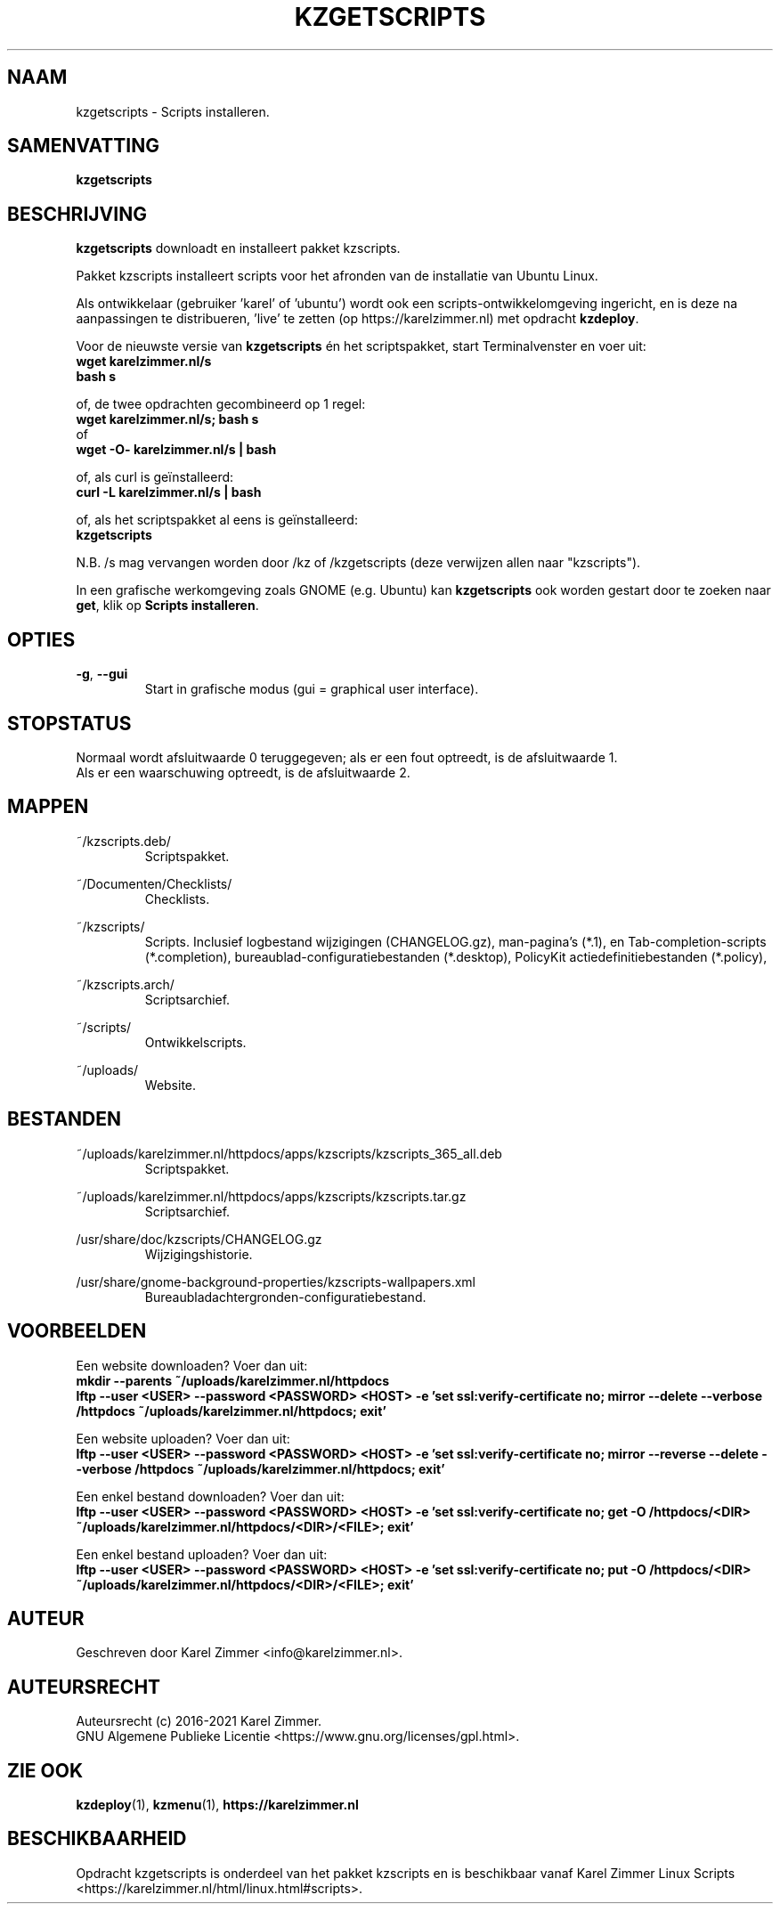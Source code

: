 .\"""""""""""""""""""""""""""""""""""""""""""""""""""""""""""""""""""""""""""""
.\" Man-pagina voor kzgetscripts.
.\"
.\" Geschreven door Karel Zimmer <info@karelzimmer.nl>.
.\"
.\" Auteursrecht (c) 2019-2021 Karel Zimmer.
.\" Creative Commons Naamsvermelding-GelijkDelen Internationaal-licentie
.\" <https://creativecommons.org/licenses/by-sa/4.0/>.
.\"
.\" ReleaseNumber: 05.04.00
.\" DateOfRelease: 2021-06-24
.\"""""""""""""""""""""""""""""""""""""""""""""""""""""""""""""""""""""""""""""
.\"
.TH KZGETSCRIPTS 1 "kzgetscripts" "kzscripts 365" "kzgetscripts"
.\"
.\"
.SH NAAM
kzgetscripts \- Scripts installeren.
.\"
.\"
.SH SAMENVATTING
.B kzgetscripts
.\"
.\"
.SH BESCHRIJVING
\fBkzgetscripts\fR downloadt en installeert pakket kzscripts.
.sp
Pakket kzscripts installeert scripts voor het afronden van de installatie van
Ubuntu Linux.
.sp
Als ontwikkelaar (gebruiker 'karel' of 'ubuntu') wordt ook een
scripts-ontwikkelomgeving ingericht, en is deze na aanpassingen te
distribueren, 'live' te zetten (op https://karelzimmer.nl) met opdracht
\fBkzdeploy\fR.
.sp
Voor de nieuwste versie van \fBkzgetscripts\fR én het scriptspakket, start
Terminalvenster en voer uit:
.br
\fBwget karelzimmer.nl/s\fR
.br
\fBbash s\fR
.sp
of, de twee opdrachten gecombineerd op 1 regel:
.br
\fBwget karelzimmer.nl/s; bash s\fR
.br
of
.br
\fBwget -O- karelzimmer.nl/s | bash\fR
.sp
of, als curl is geïnstalleerd:
.br
\fBcurl -L karelzimmer.nl/s | bash\fR
.sp
of, als het scriptspakket al eens is geïnstalleerd:
.br
\fBkzgetscripts\fR
.sp
N.B. /s mag vervangen worden door /kz of /kzgetscripts (deze verwijzen allen
naar "kzscripts").
.sp
In een grafische werkomgeving zoals GNOME (e.g. Ubuntu) kan \fBkzgetscripts\fR
ook worden gestart door te zoeken naar \fBget\fR, klik op
\fBScripts installeren\fR.
.\"
.\"
.SH OPTIES
.TP
\fB-g\fR, \fB--gui\fR
Start in grafische modus (gui = graphical user interface).
.\"
.\"
.SH STOPSTATUS
Normaal wordt afsluitwaarde 0 teruggegeven; als er een fout optreedt, is de
afsluitwaarde 1.
.br
Als er een waarschuwing optreedt, is de afsluitwaarde 2.
.\"
.\"
.SH MAPPEN
~/kzscripts.deb/
.RS
Scriptspakket.
.RE
.sp
~/Documenten/Checklists/
.RS
Checklists.
.RE
.sp
~/kzscripts/
.RS
Scripts.
Inclusief logbestand wijzigingen (CHANGELOG.gz),
man-pagina's (*.1),
en Tab-completion-scripts (*.completion),
bureaublad-configuratiebestanden (*.desktop),
PolicyKit actiedefinitiebestanden (*.policy),
.RE
.sp
~/kzscripts.arch/
.RS
Scriptsarchief.
.RE
.sp
~/scripts/
.RS
Ontwikkelscripts.
.RE
.sp
~/uploads/
.RS
Website.
.RE
.\"
.\"
.SH BESTANDEN
~/uploads/karelzimmer.nl/httpdocs/apps/kzscripts/kzscripts_365_all.deb
.RS
Scriptspakket.
.RE
.sp
~/uploads/karelzimmer.nl/httpdocs/apps/kzscripts/kzscripts.tar.gz
.RS
Scriptsarchief.
.RE
.sp
/usr/share/doc/kzscripts/CHANGELOG.gz
.RS
Wijzigingshistorie.
.RE
.sp
/usr/share/gnome-background-properties/kzscripts-wallpapers.xml
.RS
Bureaubladachtergronden-configuratiebestand.
.RE
.\"
.\"
.SH VOORBEELDEN
Een website downloaden? Voer dan uit:
.br
\fBmkdir --parents ~/uploads/karelzimmer.nl/httpdocs
.br
lftp --user <USER> --password <PASSWORD> <HOST> -e\
 'set ssl:verify-certificate no; mirror --delete --verbose /httpdocs
~/uploads/karelzimmer.nl/httpdocs; exit'\fR
.sp
Een website uploaden? Voer dan uit:
.br
\fBlftp --user <USER> --password <PASSWORD> <HOST> -e\
 'set ssl:verify-certificate no; mirror --reverse --delete --verbose /httpdocs
~/uploads/karelzimmer.nl/httpdocs; exit'\fR
.sp
Een enkel bestand downloaden? Voer dan uit:
.br
\fBlftp --user <USER> --password <PASSWORD> <HOST> -e\
 'set ssl:verify-certificate no; get -O /httpdocs/<DIR>
~/uploads/karelzimmer.nl/httpdocs/<DIR>/<FILE>; exit'\fR
.sp
Een enkel bestand uploaden? Voer dan uit:
.br
\fBlftp --user <USER> --password <PASSWORD> <HOST> -e\
 'set ssl:verify-certificate no; put -O /httpdocs/<DIR>
~/uploads/karelzimmer.nl/httpdocs/<DIR>/<FILE>; exit'\fR
.\"
.\"
.SH AUTEUR
Geschreven door Karel Zimmer <info@karelzimmer.nl>.
.\"
.\"
.SH AUTEURSRECHT
Auteursrecht (c) 2016-2021 Karel Zimmer.
.br
GNU Algemene Publieke Licentie <https://www.gnu.org/licenses/gpl.html>.
.\"
.\"
.SH ZIE OOK
\fBkzdeploy\fR(1),
\fBkzmenu\fR(1),
\fBhttps://karelzimmer.nl\fR
.\"
.\"
.SH BESCHIKBAARHEID
Opdracht kzgetscripts is onderdeel van het pakket kzscripts en is beschikbaar
vanaf Karel Zimmer Linux Scripts
<https://karelzimmer.nl/html/linux.html#scripts>.
.sp
.\" EOF
